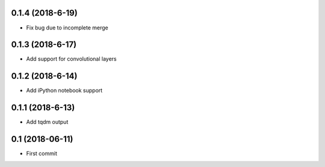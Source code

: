 0.1.4 (2018-6-19)
-----------------
* Fix bug due to incomplete merge
  
0.1.3 (2018-6-17)
-----------------
* Add support for convolutional layers

0.1.2 (2018-6-14)
-----------------
* Add iPython notebook support

0.1.1 (2018-6-13)
-----------------
* Add tqdm output

0.1 (2018-06-11)
------------------
* First commit

